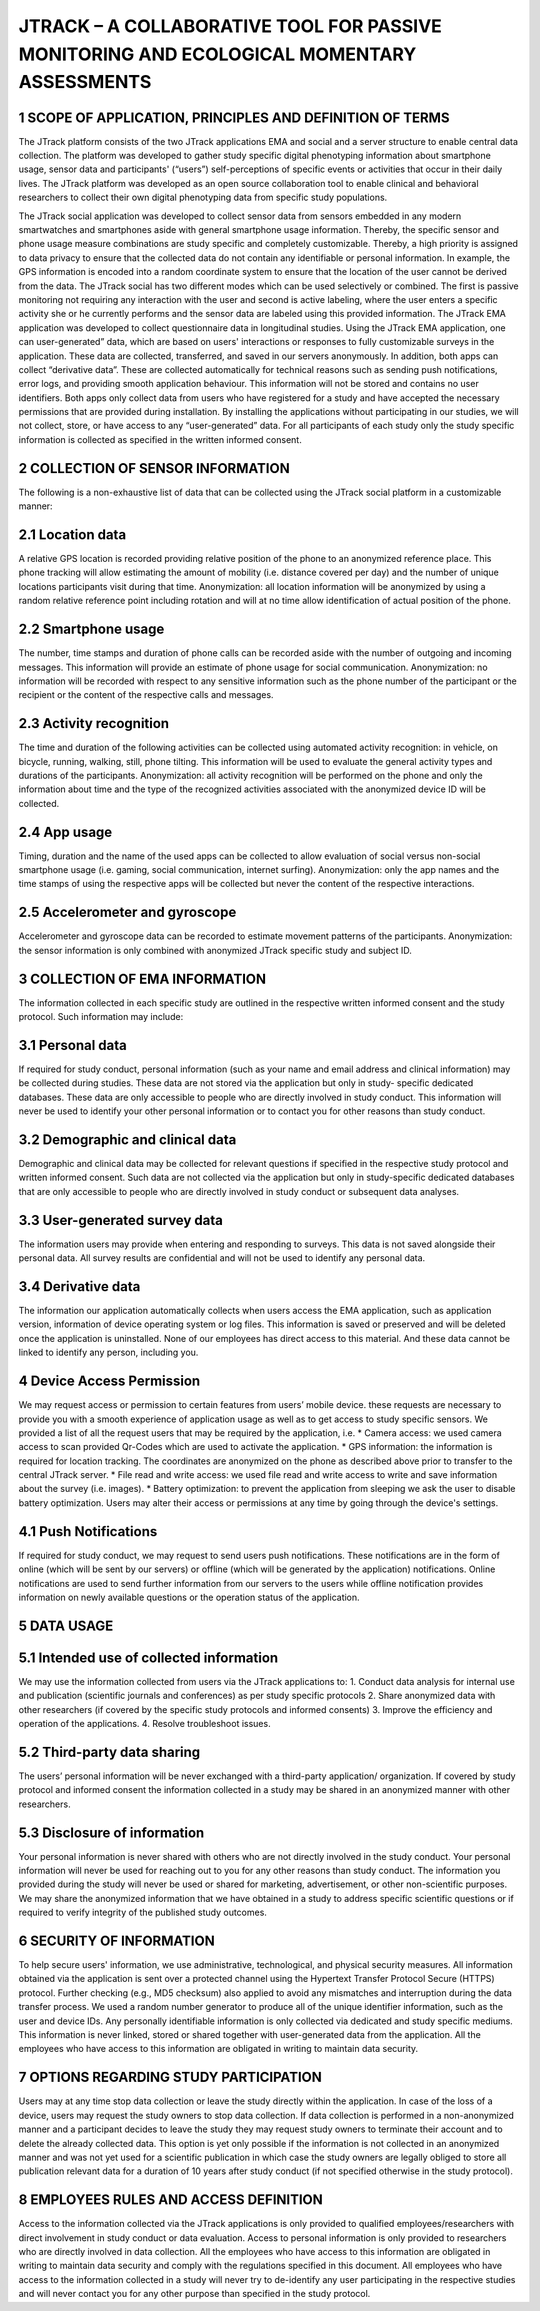 =====================
JTRACK – A COLLABORATIVE TOOL FOR PASSIVE MONITORING AND ECOLOGICAL MOMENTARY ASSESSMENTS
=====================

1	SCOPE OF APPLICATION, PRINCIPLES AND DEFINITION OF TERMS
^^^^^^^^^^^^^^^^
The JTrack platform consists of the two JTrack applications EMA and social and a server structure to enable central data collection. The platform was developed to gather study specific digital phenotyping information about smartphone usage, sensor data and participants' (“users”) self-perceptions of specific events or activities that occur in their daily lives. The JTrack platform was developed as an open source collaboration tool to enable clinical and behavioral researchers to collect their own digital phenotyping data from specific study populations.

The JTrack social application was developed to collect sensor data from sensors embedded in any modern smartwatches and smartphones aside with general smartphone usage information. Thereby, the specific sensor and phone usage measure combinations are study specific and completely customizable. Thereby, a high priority is assigned to data privacy to ensure that the collected data do not contain any identifiable or personal information. In example, the GPS information is encoded into a random coordinate system to ensure that the location of the user cannot be derived from the data. The JTrack social has two different modes which can be used selectively or combined. The first is passive monitoring not requiring any interaction with the user and second is active labeling, where the user enters a specific activity she or he currently performs and the sensor data are labeled using this provided information.
The JTrack EMA application was developed to collect questionnaire data in longitudinal studies. Using the JTrack EMA application, one can user-generated” data, which are based on users' interactions or responses to fully customizable surveys in the application. These data are collected, transferred, and saved in our servers anonymously. 
In addition, both apps can collect “derivative data”. These are collected automatically for technical reasons such as sending push notifications, error logs, and providing smooth application behaviour. This information will not be stored and contains no user identifiers.
Both apps only collect data from users who have registered for a study and have accepted the necessary permissions that are provided during installation. By installing the applications without participating in our studies, we will not collect, store, or have access to any “user-generated” data. For all participants of each study only the study specific information is collected as specified in the written informed consent. 

2	COLLECTION OF SENSOR INFORMATION
^^^^^^^^^^^^^^^^
The following is a non-exhaustive list of data that can be collected using the JTrack social platform in a customizable manner:

2.1	Location data
^^^^^^^^^^^^^^^^^^^^^^^^
A relative GPS location is recorded providing relative position of the phone to an anonymized reference place. This phone tracking will allow estimating the amount of mobility (i.e. distance covered per day) and the number of unique locations participants visit during that time. Anonymization:  all location information will be anonymized by using a random relative reference point including rotation and will at no time allow identification of actual position of the phone.

2.2	Smartphone usage
^^^^^^^^^^^^^^^^^^^^^^^^
The number, time stamps and duration of phone calls can be recorded aside with the number of outgoing and incoming messages. This information will provide an estimate of phone usage for social communication. Anonymization: no information will be recorded with respect to any sensitive information such as the phone number of the participant or the recipient or the content of the respective calls and messages. 

2.3	Activity recognition
^^^^^^^^^^^^^^^^^^^^^^^^
The time and duration of the following activities can be collected using automated activity recognition: in vehicle, on bicycle, running, walking, still, phone tilting.  This information will be used to evaluate the general activity types and durations of the participants. Anonymization: all activity recognition will be performed on the phone and only the information about time and the type of the recognized activities associated with the anonymized device ID will be collected.

2.4	App usage
^^^^^^^^^^^^^^^^^^^^^^^^

Timing, duration and the name of the used apps can be collected to allow evaluation of social versus non-social smartphone usage (i.e. gaming, social communication, internet surfing). Anonymization: only the app names and the time stamps of using the respective apps will be collected but never the content of the respective interactions.

2.5	Accelerometer and gyroscope
^^^^^^^^^^^^^^^^^^^^^^^^
Accelerometer and gyroscope data can be recorded to estimate movement patterns of the participants. Anonymization: the sensor information is only combined with anonymized JTrack specific study and subject ID.


3	COLLECTION OF EMA INFORMATION
^^^^^^^^^^^^^^^^
The information collected in each specific study are outlined in the respective written informed consent and the study protocol. Such information may include:

3.1	Personal data
^^^^^^^^^^^^^^^^^^^^^^^^
If required for study conduct, personal information (such as your name and email address and clinical information) may be collected during studies. These data are not stored via the application but only in study- specific dedicated databases. These data are only accessible to people who are directly involved in study conduct. This information will never be used to identify your other personal information or to contact you for other reasons than study conduct.

3.2	Demographic and clinical data
^^^^^^^^^^^^^^^^^^^^^^^^
Demographic and clinical data may be collected for relevant questions if specified in the respective study protocol and written informed consent. Such data are not collected via the application but only in study-specific dedicated databases that are only accessible to people who are directly involved in study conduct or subsequent data analyses.

3.3	User-generated survey data
^^^^^^^^^^^^^^^^^^^^^^^^
The information users may provide when entering and responding to surveys. This data is not saved alongside their personal data. All survey results are confidential and will not be used to identify any personal data.

3.4	Derivative data
^^^^^^^^^^^^^^^^^^^^^^^^
The information our application automatically collects when users access the EMA application, such as application version, information of device operating system or log files. This information is saved or preserved and will be deleted once the application is uninstalled. None of our employees has direct access to this material. And these data cannot be linked to identify any person, including you.

4	Device Access Permission
^^^^^^^^^^^^^^^^

We may request access or permission to certain features from users’ mobile device. these requests are necessary to provide you with a smooth experience of application usage as well as to get access to study specific sensors. We provided a list of all the request users that may be required by the application, i.e.
* Camera access: we used camera access to scan provided Qr-Codes which are used to activate the application.
* GPS information: the information is required for location tracking. The coordinates are anonymized on the phone as described above prior to transfer to the central JTrack server.
* File read and write access: we used file read and write access to write and save information about the survey (i.e. images).
* Battery optimization: to prevent the application from sleeping we ask the user to disable battery optimization. 
Users may alter their access or permissions at any time by going through the device's settings.

4.1	Push Notifications
^^^^^^^^^^^^^^^^^^^^^^^^
If required for study conduct, we may request to send users push notifications. These notifications are in the form of online (which will be sent by our servers) or offline (which will be generated by the application) notifications. Online notifications are used to send further information from our servers to the users while offline notification provides information on newly available questions or  the operation status of the application.

5	DATA USAGE
^^^^^^^^^^^^^^^^

5.1	Intended use of collected information
^^^^^^^^^^^^^^^^^^^^^^^^
We may use the information collected from users via the JTrack applications to: 
1.	Conduct data analysis for internal use and publication (scientific journals and conferences) as per study specific protocols
2.	Share anonymized data with other researchers (if covered by the specific study protocols and informed consents)
3.	Improve the efficiency and operation of the applications.
4.	Resolve troubleshoot issues.

5.2	Third-party data sharing
^^^^^^^^^^^^^^^^^^^^^^^^
The users’ personal information will be never exchanged with a third-party application/ organization. If covered by study protocol and informed consent the information collected in a study may be shared in an anonymized manner with other researchers. 

5.3	Disclosure of information
^^^^^^^^^^^^^^^^^^^^^^^^
Your personal information is never shared with others who are not directly involved in the study conduct. Your personal information will never be used for reaching out to you for any other reasons than study conduct. The information you provided during the study will never be used or shared for marketing, advertisement, or other non-scientific purposes. We may share the anonymized information that we have obtained in a study to address specific scientific questions or if required to verify integrity of the published study outcomes.

6	SECURITY OF INFORMATION
^^^^^^^^^^^^^^^^
To help secure users' information, we use administrative, technological, and physical security measures. All information obtained via the application is sent over a protected channel using the Hypertext Transfer Protocol Secure (HTTPS) protocol. Further checking (e.g., MD5 checksum) also applied to avoid any mismatches and interruption during the data transfer process.
We used a random number generator to produce all of the unique identifier information, such as the user and device IDs.
Any personally identifiable information is only collected via dedicated and study specific mediums. This information is never linked, stored or shared together with user-generated data from the application. All the employees who have access to this information are obligated in writing to maintain data security.

7	OPTIONS REGARDING STUDY PARTICIPATION
^^^^^^^^^^^^^^^^
Users may at any time stop data collection or leave the study directly within the application. In case of the loss of a device, users may request the study owners to stop data collection. If data collection is performed in a non-anonymized manner and a participant decides to leave the study they may request study owners to terminate their account and to delete the already collected data. This option is yet only possible if the information is not collected in an anonymized manner and was not yet used for a scientific publication in which case the study owners are legally obliged to store all publication relevant data for a duration of 10 years after study conduct (if not specified otherwise in the study protocol).

8	EMPLOYEES RULES AND ACCESS DEFINITION
^^^^^^^^^^^^^^^^
Access to the information collected via the JTrack applications is only provided to qualified employees/researchers with direct involvement in study conduct or data evaluation. Access to personal information is only provided to researchers who are directly involved in data collection. All the employees who have access to this information are obligated in writing to maintain data security and comply with the regulations specified in this document. All employees who have access to the information collected in a study will never try to de-identify any user participating in the respective studies and will never contact you for any other purpose than specified in the study protocol.
